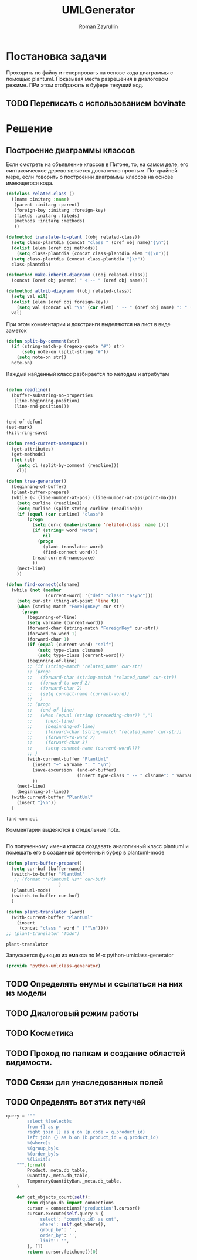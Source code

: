 #+TITLE: UMLGenerator
#+AUTHOR: Roman Zayrullin
#+EMAIL: krosenmann@gmail.com
#+STARTUP: showall
#+LaTeX_ClASS_OPTIONS: [11pt,a4paper,ubuntu]
#+LaTeX_HEADER:\usepackage[scale=0.75]{geometry}
#+LaTeX_HEADER:\usepackage[utf-8]{inputrec}

* Постановка задачи
  Проходить по файлу и генерировать на основе кода диаграммы с помощью
  plantuml. Показывая места разрешения в диалоговом режиме. ПРи этом
  отображать в буфере текущий код. 

** TODO Переписать с использованием bovinate

* Решение

** Построение диаграммы классов
   Если смотреть на объявление классов в Питоне, то, на самом деле,
   его синтаксическое дерево является достаточно простым. По-крайней
   мере, если говорить о построении диаграммы классов на основе
   имеющегося кода. 

   #+begin_src emacs-lisp :tangle yes
     (defclass related-class ()
       ((name :initarg :name)
        (parent :initarg :parent)
        (foreign-key :initarg :foreign-key)
        (fields :initarg :fileds)
        (methods :initarg :methods)
        ))

     (defmethod translate-to-plant ((obj related-class))
       (setq class-plantdia (concat "class " (oref obj name)"{\n"))
       (dolist (elem (oref obj methods))
         (setq class-plantdia (concat class-plantdia elem "()\n")))
       (setq class-plantdia (concat class-plantdia "}\n"))
       class-plantdia)

     (defmethod make-inherit-diagramm ((obj related-class))
       (concat (oref obj parent) " <|-- " (oref obj name)))

     (defmethod attrib-diagramm ((obj related-class))
       (setq val nil)
       (dolist (elem (oref obj foreign-key))
         (setq val (concat val "\n" (car elem) " -- " (oref obj name) ": " (cdr elem) "\n")))
       val)
   #+end_src
   
   При этом комментарии и докстринги выделяются на лист в виде заметок
   #+begin_src emacs-lisp :tangle yes
     (defun split-by-comment(str)
       (if (string-match-p (regexp-quote "#") str)
           (setq note-on (split-string "#"))
         (setq note-on str))
       note-on)
   #+end_src

   Каждый найденный класс разбирается по методам и атрибутам
   #+begin_src emacs-lisp :tangle yes

   #+end_src


   #+begin_src emacs-lisp :tangle yes
     (defun readline()
       (buffer-substring-no-properties
        (line-beginning-position)
        (line-end-position)))


     (end-of-defun)
     (set-mark)
     (kill-ring-save)

     (defun read-current-namespace()
       (get-attributes)
       (get-methods)
       (let (cl)
         (setq cl (split-by-comment (readline)))
         cl))

     (defun tree-generator()
       (beginning-of-buffer)
       (plant-buffer-prepare)
       (while (< (line-number-at-pos) (line-number-at-pos(point-max)))
         (setq curline (readline))
         (setq curline (split-string curline (readline)))
         (if (equal (car curline) "class")
             (progn
               (setq cur-c (make-instance 'related-class :name ()))
               (if (string= word "Meta")
                   nil
                 (progn 
                   (plant-translator word)
                   (find-connect word)))
               (read-current-namespace)
               ))
         (next-line)
         ))

     (defun find-connect(clsname)
       (while (not (member
                    (current-word) '("def" "class" "async")))
         (setq cur-str (thing-at-point 'line t))
         (when (string-match "ForeignKey" cur-str)
           (progn
             (beginning-of-line)
             (setq varname (current-word))
             (forward-char (string-match "ForeignKey" cur-str))
             (forward-to-word 1)
             (forward-char 1)
             (if (equal (current-word) "self")
                 (setq type-class clsname)
                 (setq type-class (current-word)))
             (beginning-of-line)
             ;; (if (string-match "related_name" cur-str)
             ;; (progn
             ;;   (forward-char (string-match "related_name" cur-str))
             ;;   (forward-to-word 2)
             ;;   (forward-char 2)
             ;;   (setq connect-name (current-word))
             ;;   )
             ;; (progn
             ;;   (end-of-line)
             ;;   (when (equal (string (preceding-char)) ",")
             ;;     (next-line)
             ;;     (beginning-of-line)
             ;;     (forward-char (string-match "related_name" cur-str))
             ;;     (forward-to-word 2)
             ;;     (forward-char 3)
             ;;     (setq connect-name (current-word))))
             ;; )
             (with-current-buffer "PlantUml"
               (insert "+" varname ": " "\n")
               (save-excursion  (end-of-buffer)
                                (insert type-class " -- " clsname": " varname "\n")))
               ))
         (next-line)
         (beginning-of-line))
       (with-current-buffer "PlantUml"
         (insert "}\n"))
       )
   #+end_src

   #+RESULTS:
   : find-connect

   Комментарии выдеяются в отедельные note.
   #+begin_src emacs-lisp :tangle yes
   #+end_src
 
   По полученному имени класса создавать аналогичный класс plantuml и
   помещать его в созданный временный буфер в plantuml-mode

   #+begin_src emacs-lisp :tangle yes  
     (defun plant-buffer-prepare()
       (setq cur-buf (buffer-name))
       (switch-to-buffer "PlantUml"
        ;; (format "*PlantUml %s*" cur-buf)
                         )
       (plantuml-mode)
       (switch-to-buffer cur-buf)
       )

     (defun plant-translator (word)
       (with-current-buffer "PlantUml"
         (insert
          (concat "class " word " {""\n"))))
     ;; (plant-translator "Todo")
   #+end_src

   #+RESULTS:
   : plant-translator

   Запускается функция из емакса по М-х python-umlclass-generator
   #+begin_src emacs-lisp :tangle yes
   (provide 'python-umlclass-generator)
   #+end_src
   
** TODO Определять енумы и ссылаться на них из модели

** TODO Диалоговый режим работы

** TODO Косметика

** TODO Проход по папкам и создание областей видимости.

** TODO Связи для унаследованных полей

** TODO Определять вот этих петучей
   #+begin_src python :tangle no
     query = """
             select %(select)s
             from {} as p
             right join {} as q on (p.code = q.product_id)
             left join {} as b on (b.product_id = q.product_id)
             %(where)s
             %(group_by)s
             %(order_by)s
             %(limit)s
         """.format(
             Product._meta.db_table,
             Quantity._meta.db_table,
             TemporaryQuantityBan._meta.db_table,
         )

         def get_objects_count(self):
             from django.db import connections
             cursor = connections['production'].cursor()
             cursor.execute(self.query % {
                 'select': 'count(q.id) as cnt',
                 'where': self.get_where(),
                 'group_by': '',
                 'order_by': '',
                 'limit': '',
             }, [])
             return cursor.fetchone()[0]
   #+end_src

